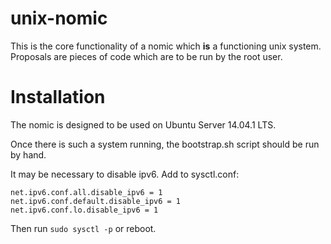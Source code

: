 * unix-nomic

  This is the core functionality of a nomic which *is* a functioning
  unix system.  Proposals are pieces of code which are to be run by
  the root user.

* Installation

  The nomic is designed to be used on Ubuntu Server 14.04.1 LTS.

  Once there is such a system running, the bootstrap.sh script should
  be run by hand.

  It may be necessary to disable ipv6. Add to sysctl.conf:
  #+BEGIN_SRC
    net.ipv6.conf.all.disable_ipv6 = 1
    net.ipv6.conf.default.disable_ipv6 = 1
    net.ipv6.conf.lo.disable_ipv6 = 1
  #+END_SRC
  Then run ~sudo sysctl -p~ or reboot.

